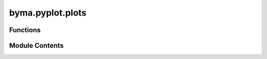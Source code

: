 byma.pyplot.plots
=================

.. py:module:: byma.pyplot.plots


Functions
---------

.. autoapisummary::

   byma.pyplot.plots.plot_scale
   byma.pyplot.plots.plot
   byma.pyplot.plots.plot_numerical_error


Module Contents
---------------

.. py:function:: plot_scale(x, y, label, scale, style={})

   Plot data with specified scale and style.

   Parameters
   ================
   x : array-like
       Data points for the x-axis.
   y : array-like
       Data points for the y-axis.
   label : str
       Label for the data.
   scale : str
       Scale for the plot. Options: 'normal', 'loglog', 'xlog', 'ylog'.
   style : dict or None, optional
       Dictionary specifying line style. If None, default style is used.

   Returns
   -------
   None

   Examples
   ================
   Plotting with different scales:

   >>> import numpy as np
   >>> import matplotlib.pyplot as plt
   >>> import byma.pyplot as byplt

   >>> x = np.linspace(0.1, 10, 100)
   >>> y = np.sin(x)

   # Normal scale
   >>> plt.figure()
   >>> byplt.plot_scale(x, y, label='sin(x)', scale='normal')
   >>> plt.legend()
   >>> plt.show()

   # Log-log scale
   >>> plt.figure()
   >>> byplt.plot_scale(x, y, label='sin(x)', scale='loglog')
   >>> plt.legend()
   >>> plt.show()

   # Semi-log x scale
   >>> plt.figure()
   >>> byplt.plot_scale(x, y, label='sin(x)', scale='xlog')
   >>> plt.legend()
   >>> plt.show()

   # Semi-log y scale
   >>> plt.figure()
   >>> byplt.plot_scale(x, y, label='sin(x)', scale='ylog')
   >>> plt.legend()
   >>> plt.show()


.. py:function:: plot(x=None, y=None, **kwargs)

   Function that creates plots of different kinds. With this function, it is possible to plot n numbers of 
   function in the same figure quickly and with high personalization.

   Parameters
   ==============
   x : array-like
       Array of x values.
   y : array-like
       Array of y values.
   **kwargs : dict, optional
       settings (dict): Overall plot settings.
           title (str): Title of the plot.
           xlabel (str): Label for the x-axis.
           ylabel (str): Label for the y-axis.
           label (str):  Label for the 1st function.
           label{i} (str): Label for the ith function from i=1.
           x{i} (array-like): Array of x values for the ith function from i=1.
           y{i} (array-like): Array of y values for the ith function from i=1.
           save_title (str): File name to save the plot.
           save_path (str): Path to save the plot. If None, the plot will be saved in the current directory.
           scale (str): Scale for the plot. Options: 'normal', 'loglog', 'xlog', 'ylog'.
           style{i} (dic, string): Dictionary, string having customization from the matplotlib functions, like style

   Returns
   ===========
   A plot


.. py:function:: plot_numerical_error(n, func, solve_func, save_title=None, save_path=None, **kwargs)

   Plot the numerical error between the exact and numerical solutions and print the maximum error.

   Parameters
   ----------
   n : int
       Number of grid points.
   func : object
       Instance of the class containing the exact solution.
   solve_func : function
       Function to solve the system.
   save_title : str, optional
       File name plot.
   save_path : str, optional
       Path to save the plot. If None, the plot will be saved in the current directory.
   **kwargs : dict, optional
       Additional keyword arguments to customize the plot and title for saving.

   Returns
   -------
   None


